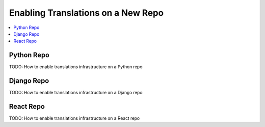 ###################################
Enabling Translations on a New Repo
###################################

.. contents::
 :local:
 :depth: 2
 
===========
Python Repo
===========

TODO: How to enable translations infrastructure on a Python repo

===========
Django Repo
===========

TODO: How to enable translations infrastructure on a Django repo

==========
React Repo
==========

TODO: How to enable translations infrastructure on a React repo
